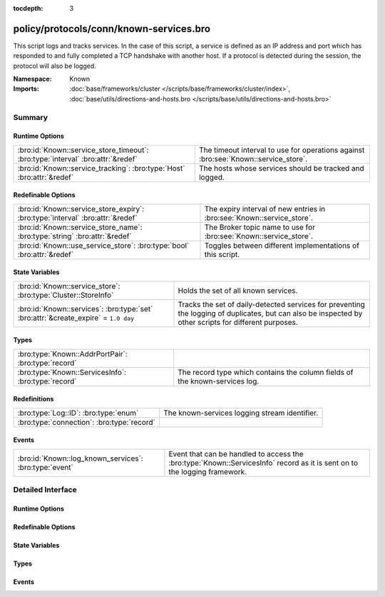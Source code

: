 :tocdepth: 3

policy/protocols/conn/known-services.bro
========================================
.. bro:namespace:: Known

This script logs and tracks services.  In the case of this script, a service
is defined as an IP address and port which has responded to and fully 
completed a TCP handshake with another host.  If a protocol is detected
during the session, the protocol will also be logged.

:Namespace: Known
:Imports: :doc:`base/frameworks/cluster </scripts/base/frameworks/cluster/index>`, :doc:`base/utils/directions-and-hosts.bro </scripts/base/utils/directions-and-hosts.bro>`

Summary
~~~~~~~
Runtime Options
###############
=============================================================================== ======================================================
:bro:id:`Known::service_store_timeout`: :bro:type:`interval` :bro:attr:`&redef` The timeout interval to use for operations against
                                                                                :bro:see:`Known::service_store`.
:bro:id:`Known::service_tracking`: :bro:type:`Host` :bro:attr:`&redef`          The hosts whose services should be tracked and logged.
=============================================================================== ======================================================

Redefinable Options
###################
============================================================================== ======================================================================
:bro:id:`Known::service_store_expiry`: :bro:type:`interval` :bro:attr:`&redef` The expiry interval of new entries in :bro:see:`Known::service_store`.
:bro:id:`Known::service_store_name`: :bro:type:`string` :bro:attr:`&redef`     The Broker topic name to use for :bro:see:`Known::service_store`.
:bro:id:`Known::use_service_store`: :bro:type:`bool` :bro:attr:`&redef`        Toggles between different implementations of this script.
============================================================================== ======================================================================

State Variables
###############
=================================================================================== ====================================================================
:bro:id:`Known::service_store`: :bro:type:`Cluster::StoreInfo`                      Holds the set of all known services.
:bro:id:`Known::services`: :bro:type:`set` :bro:attr:`&create_expire` = ``1.0 day`` Tracks the set of daily-detected services for preventing the logging
                                                                                    of duplicates, but can also be inspected by other scripts for
                                                                                    different purposes.
=================================================================================== ====================================================================

Types
#####
=================================================== ======================================================================
:bro:type:`Known::AddrPortPair`: :bro:type:`record` 
:bro:type:`Known::ServicesInfo`: :bro:type:`record` The record type which contains the column fields of the known-services
                                                    log.
=================================================== ======================================================================

Redefinitions
#############
========================================== =============================================
:bro:type:`Log::ID`: :bro:type:`enum`      The known-services logging stream identifier.
:bro:type:`connection`: :bro:type:`record` 
========================================== =============================================

Events
######
====================================================== =======================================================================
:bro:id:`Known::log_known_services`: :bro:type:`event` Event that can be handled to access the :bro:type:`Known::ServicesInfo`
                                                       record as it is sent on to the logging framework.
====================================================== =======================================================================


Detailed Interface
~~~~~~~~~~~~~~~~~~
Runtime Options
###############
.. bro:id:: Known::service_store_timeout

   :Type: :bro:type:`interval`
   :Attributes: :bro:attr:`&redef`
   :Default: ``15.0 secs``

   The timeout interval to use for operations against
   :bro:see:`Known::service_store`.

.. bro:id:: Known::service_tracking

   :Type: :bro:type:`Host`
   :Attributes: :bro:attr:`&redef`
   :Default: ``ALL_HOSTS``

   The hosts whose services should be tracked and logged.
   See :bro:type:`Host` for possible choices.

Redefinable Options
###################
.. bro:id:: Known::service_store_expiry

   :Type: :bro:type:`interval`
   :Attributes: :bro:attr:`&redef`
   :Default: ``1.0 day``

   The expiry interval of new entries in :bro:see:`Known::service_store`.
   This also changes the interval at which services get logged.

.. bro:id:: Known::service_store_name

   :Type: :bro:type:`string`
   :Attributes: :bro:attr:`&redef`
   :Default: ``"bro/known/services"``

   The Broker topic name to use for :bro:see:`Known::service_store`.

.. bro:id:: Known::use_service_store

   :Type: :bro:type:`bool`
   :Attributes: :bro:attr:`&redef`
   :Default: ``T``

   Toggles between different implementations of this script.
   When true, use a Broker data store, else use a regular Bro set
   with keys uniformly distributed over proxy nodes in cluster
   operation.

State Variables
###############
.. bro:id:: Known::service_store

   :Type: :bro:type:`Cluster::StoreInfo`
   :Default:

   ::

      {
         name=<uninitialized>
         store=<uninitialized>
         master_node=""
         master=F
         backend=Broker::MEMORY
         options=[sqlite=[path=""], rocksdb=[path=""]]
         clone_resync_interval=10.0 secs
         clone_stale_interval=5.0 mins
         clone_mutation_buffer_interval=2.0 mins
      }

   Holds the set of all known services.  Keys in the store are
   :bro:type:`Known::AddrPortPair` and their associated value is
   always the boolean value of "true".

.. bro:id:: Known::services

   :Type: :bro:type:`set` [:bro:type:`addr`, :bro:type:`port`]
   :Attributes: :bro:attr:`&create_expire` = ``1.0 day``
   :Default: ``{}``

   Tracks the set of daily-detected services for preventing the logging
   of duplicates, but can also be inspected by other scripts for
   different purposes.
   
   In cluster operation, this set is uniformly distributed across
   proxy nodes.
   
   This set is automatically populated and shouldn't be directly modified.

Types
#####
.. bro:type:: Known::AddrPortPair

   :Type: :bro:type:`record`

      host: :bro:type:`addr`

      p: :bro:type:`port`


.. bro:type:: Known::ServicesInfo

   :Type: :bro:type:`record`

      ts: :bro:type:`time` :bro:attr:`&log`
         The time at which the service was detected.

      host: :bro:type:`addr` :bro:attr:`&log`
         The host address on which the service is running.

      port_num: :bro:type:`port` :bro:attr:`&log`
         The port number on which the service is running.

      port_proto: :bro:type:`transport_proto` :bro:attr:`&log`
         The transport-layer protocol which the service uses.

      service: :bro:type:`set` [:bro:type:`string`] :bro:attr:`&log`
         A set of protocols that match the service's connection payloads.

   The record type which contains the column fields of the known-services
   log.

Events
######
.. bro:id:: Known::log_known_services

   :Type: :bro:type:`event` (rec: :bro:type:`Known::ServicesInfo`)

   Event that can be handled to access the :bro:type:`Known::ServicesInfo`
   record as it is sent on to the logging framework.


